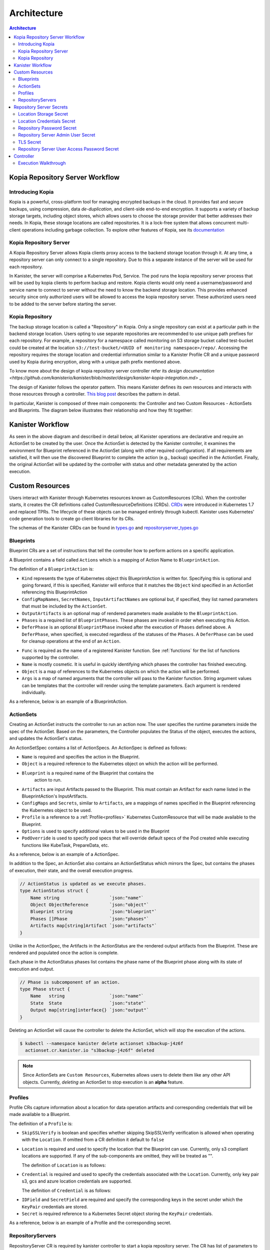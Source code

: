 .. _architecture:

Architecture
************

.. contents:: Architecture
  :local:


Kopia Repository Server Workflow
================================

Introducing Kopia
------------------

Kopia is a powerful, cross-platform tool for managing encrypted backups
in the cloud. It provides fast and secure backups, using compression,
data `de-duplication`, and client-side end-to-end encryption. It supports
a variety of backup storage targets, including object stores, which allows
users to choose the storage provider that better addresses their needs.
In Kopia, these storage locations are called repositories. It is a
lock-free system that allows concurrent multi-client operations
including garbage collection. To explore other features of Kopia,
see its `documentation <https://kopia.io/docs/features/>`_

Kopia Repository Server
-----------------------

A Kopia Repository Server allows Kopia clients proxy access to the backend storage
location through it. At any time, a repository server can only connect to a single
repository. Due to this a separate instance of the server will be used for each
repository.

In Kanister, the server will comprise a Kubernetes Pod, Service. The pod runs the
kopia repository server process that will be used by kopia clients to perform
backup and restore. Kopia clients would only need a username/password and
service name to connect to server without the need to know the backend storage
location. This provides enhanced security since only authorized users will be
allowed to access the kopia repository server. These authorized users need to be
added to the server before starting the server.

Kopia Repository
----------------

The backup storage location is called a "Repository" in Kopia. Only a single
repository can exist at a particular path in the backend storage location.
Users opting to use separate repositories are recommended to use unique path
prefixes for each repository. For example, a repository for a namespace called
monitoring on S3 storage bucket called test-bucket could be created at the
location ``s3://test-bucket/<UUID of monitoring namespace>/repo/``. Accessing
the repository requires the storage location and credential information similar
to a Kanister Profile CR and a unique password used by Kopia during encryption,
along with a unique path prefix mentioned above.

To know more about the design of kopia repository server controller refer
its `design documentation <https://github.com/kanisterio/kanister/blob/master/design/kanister-kopia-integration.md>` _

The design of Kanister follows the operator pattern. This means
Kanister defines its own resources and interacts with those resources
through a controller. `This blog post
<https://www.redhat.com/en/blog/operators-over-easy-introduction-kubernetes-operators>`_ describes the
pattern in detail.

In particular, Kanister is composed of three main components: the
Controller and two Custom Resources - ActionSets and Blueprints.  The
diagram below illustrates their relationship and how they fit
together:

   .. image:: ./_static/kanister_workflow.png


Kanister Workflow
=================

As seen in the above diagram and described in detail below, all
Kanister operations are declarative and require an ActionSet to be
created by the user. Once the ActionSet is detected by the Kanister
controller, it examines the environment for Blueprint referenced in
the ActionSet (along with other required configuration). If all
requirements are satisfied, it will then use the discovered Blueprint
to complete the action (e.g., backup) specified in the
ActionSet. Finally, the original ActionSet will be updated by the
controller with status and other metadata generated by the action
execution.


Custom Resources
================

Users interact with Kanister through Kubernetes resources known as
CustomResources (CRs). When the controller starts, it creates the CR
definitions called CustomResourceDefinitions (CRDs).  `CRDs
<https://kubernetes.io/docs/tasks/access-kubernetes-api/extend-api-custom-resource-definitions/>`_
were introduced in Kubernetes 1.7 and replaced TPRs. The lifecycle of these
objects can be managed entirely through kubectl. Kanister uses Kubernetes' code
generation tools to create go client libraries for its CRs.

The schemas of the Kanister CRDs can be found in `types.go
<https://github.com/kanisterio/kanister/tree/master/pkg/apis/cr/v1alpha1/types.go>`_ and
`repositoryserver_types.go <https://github.com/kanisterio/kanister/tree/master/pkg/apis/cr/v1alpha1/repositoryserver_types.go>`_

Blueprints
----------

Blueprint CRs are a set of instructions that tell the controller how to perform
actions on a specific application.

A Blueprint contains a field called ``Actions`` which is a mapping of Action Name
to ``BlueprintAction``.

The definition of a ``BlueprintAction`` is:

.. code-block:: go
  :linenos:

  // BlueprintAction describes the set of phases that constitute an action.
  type BlueprintAction struct {
      Name               string              `json:"name"`
      Kind               string              `json:"kind"`
      ConfigMapNames     []string            `json:"configMapNames"`
      SecretNames        []string            `json:"secretNames"`
      InputArtifactNames []string            `json:"inputArtifactNames"`
      OutputArtifacts    map[string]Artifact `json:"outputArtifacts"`
      Phases             []BlueprintPhase    `json:"phases"`
      DeferPhase         *BlueprintPhase     `json:"deferPhase,omitempty"`
  }

- ``Kind`` represents the type of Kubernetes object this BlueprintAction is written for.
  Specifying this is optional and going forward, if this is specified, Kanister will
  enforce that it matches the ``Object`` kind specified in an ActionSet referencing this
  BlueprintAction
- ``ConfigMapNames``, ``SecretNames``, ``InputArtifactNames`` are optional
  but, if specified, they list named parameters that must be included by
  the ``ActionSet``.
- ``OutputArtifacts`` is an optional map of rendered parameters made available
  to the ``BlueprintAction``.
- ``Phases`` is a required list of ``BlueprintPhases``. These phases are invoked
  in order when executing this Action.
- ``DeferPhase`` is an optional ``BlueprintPhase`` invoked after the
  execution of ``Phases`` defined above. A ``DeferPhase``, when specified,
  is executed regardless of the statuses of the ``Phases``.
  A ``DeferPhase`` can be used for cleanup operations at the end of an ``Action``.

.. code-block:: go
  :linenos:

  // BlueprintPhase is a an individual unit of execution.
  type BlueprintPhase struct {
      Func       string                     `json:"func"`
      Name       string                     `json:"name"`
      ObjectRefs map[string]ObjectReference `json:"objects"`
      Args       map[string]interface{}     `json:"args"`
  }

- ``Func`` is required as the name of a registered Kanister function.
  See :ref:`functions` for the list of  functions supported by the controller.
- ``Name`` is mostly cosmetic. It is useful in quickly identifying which
  phases the controller has finished executing.
- ``Object`` is a map of references to the Kubernetes objects on which
  the action will be performed.
- ``Args`` is a map of named arguments that the controller will pass to
  the Kanister function.
  String argument values can be templates that the controller will
  render using the template parameters. Each argument is rendered
  individually.

As a reference, below is an example of a BlueprintAction.

.. code-block:: yaml
  :linenos:

  actions:
    example-action:
      phases:
      - func: KubeExec
        name: examplePhase
        args:
          namespace: "{{ .Deployment.Namespace }}"
          pod: "{{ index .Deployment.Pods 0 }}"
          container: kanister-sidecar
          command:
            - bash
            - -c
            - |
              echo "Example Action"

.. _actionsets:

ActionSets
----------

Creating an ActionSet instructs the controller to run an action now.
The user specifies the runtime parameters inside the spec of the ActionSet.
Based on the parameters, the Controller populates the Status of the object,
executes the actions, and updates the ActionSet's status.

An ActionSetSpec contains a list of ActionSpecs. An ActionSpec is defined
as follows:

.. code-block:: go
 :linenos:

  // ActionSpec is the specification for a single Action.
  type ActionSpec struct {
      Name string                           `json:"name"`
      Object ObjectReference                `json:"object"`
      Blueprint string                      `json:"blueprint,omitempty"`
      Artifacts map[string]Artifact         `json:"artifacts,omitempty"`
      ConfigMaps map[string]ObjectReference `json:"configMaps"`
      Secrets map[string]ObjectReference    `json:"secrets"`
      Options map[string]string             `json:"options"`
      Profile *ObjectReference              `json:"profile"`
      PodOverride map[string]interface{}    `json:"podOverride,omitempty"`
  }

- ``Name`` is required and specifies the action in the Blueprint.
- ``Object`` is a required reference to the Kubernetes object on which
  the action will be performed.
- ``Blueprint`` is a required name of the Blueprint that contains the
   action to run.
- ``Artifacts`` are input Artifacts passed to the Blueprint. This must
  contain an Artifact for each name listed in the BlueprintAction's
  InputArtifacts.
- ``ConfigMaps`` and ``Secrets``, similar to ``Artifacts``, are a mappings of names
  specified in the Blueprint referencing the Kubernetes object to be used.
- ``Profile`` is a reference to a :ref:`Profile<profiles>` Kubernetes
  CustomResource that will be made available to the Blueprint.
- ``Options`` is used to specify additional values to be used in the Blueprint
- ``PodOverride`` is used to specify pod specs that will override default specs
  of the Pod created while executing functions like KubeTask, PrepareData, etc.

As a reference, below is an example of a ActionSpec.

.. code-block:: yaml
  :linenos:

  spec:
    actions:
    - name: example-action
      blueprint: example-blueprint
      object:
        kind: Deployment
        name: example-deployment
        namespace: example-namespace
      profile:
        apiVersion: v1alpha1
        kind: profile
        name: example-profile
        namespace: example-namespace

In addition to the Spec, an ActionSet also contains an ActionSetStatus
which mirrors the Spec, but contains the phases of execution, their
state, and the overall execution progress.

.. code-block:: go

  // ActionStatus is updated as we execute phases.
  type ActionStatus struct {
      Name string                   `json:"name"`
      Object ObjectReference        `json:"object"`
      Blueprint string              `json:"blueprint"`
      Phases []Phase                `json:"phases"`
      Artifacts map[string]Artifact `json:"artifacts"`
  }

Unlike in the ActionSpec, the Artifacts in the ActionStatus are the rendered
output artifacts from the Blueprint. These are rendered and populated once the action is complete.


Each phase in the ActionStatus phases list contains the phase name of the
Blueprint phase along with its state of execution and output.

.. code-block:: go

  // Phase is subcomponent of an action.
  type Phase struct {
      Name   string                 `json:"name"`
      State  State                  `json:"state"`
      Output map[string]interface{} `json:"output"`
  }


Deleting an ActionSet will cause the controller to delete the ActionSet,
which will stop the execution of the actions.

.. code-block:: bash

  $ kubectl --namespace kanister delete actionset s3backup-j4z6f
    actionset.cr.kanister.io "s3backup-j4z6f" deleted

.. note::
    Since ActionSets are ``Custom Resources``, Kubernetes allows users to delete them like any other API objects.
    Currently, *deleting* an ActionSet to stop execution is an **alpha** feature.

.. _profiles:

Profiles
--------

Profile CRs capture information about a location for data operation artifacts
and corresponding credentials that will be made available to a Blueprint.

The definition of a ``Profile`` is:

.. code-block:: go
  :linenos:

  // Profile
  type Profile struct {
    Location          Location   `json:"location"`
    Credential        Credential `json:"credential"`
    SkipSSLVerify     bool       `json:"skipSSLVerify"`
  }

- ``SkipSSLVerify`` is boolean and specifies whether skipping SkipSSLVerify
  verification is allowed when operating with the ``Location``. If omitted from
  a CR definition it default to ``false``
- ``Location`` is required and used to specify the location that the Blueprint
  can use. Currently, only s3 compliant locations are supported. If any of
  the sub-components are omitted, they will be treated as "".

  The definition of ``Location`` is as follows:

.. code-block:: go
  :linenos:

  // LocationType
  type LocationType string

  const (
    LocationTypeGCS         LocationType = "gcs"
    LocationTypeS3Compliant LocationType = "s3Compliant"
    LocationTypeAzure       LocationType = "azure"
  )

  // Location
  type Location struct {
    Type     LocationType `json:"type"`
    Bucket   string       `json:"bucket"`
    Endpoint string       `json:"endpoint"`
    Prefix   string       `json:"prefix"`
    Region   string       `json:"region"`
  }

- ``Credential`` is required and used to specify the credentials associated with
  the ``Location``. Currently, only key pair s3, gcs and azure location credentials are
  supported.

  The definition of ``Credential`` is as follows:

.. code-block:: go
  :linenos:

  // CredentialType
  type CredentialType string

  const (
    CredentialTypeKeyPair CredentialType = "keyPair"
  )

  // Credential
  type Credential struct {
    Type    CredentialType `json:"type"`
    KeyPair *KeyPair       `json:"keyPair"`
  }

  // KeyPair
  type KeyPair struct {
    IDField     string          `json:"idField"`
    SecretField string          `json:"secretField"`
    Secret      ObjectReference `json:"secret"`
  }

- ``IDField`` and ``SecretField`` are required and specify the corresponding
  keys in the secret under which the ``KeyPair`` credentials are stored.
- ``Secret`` is required reference to a Kubernetes Secret object storing the
  ``KeyPair`` credentials.

As a reference, below is an example of a Profile and the corresponding secret.

.. code-block:: yaml
  :linenos:

  apiVersion: cr.kanister.io/v1alpha1
  kind: Profile
  metadata:
    name: example-profile
    namespace: example-namespace
  location:
    type: s3Compliant
    bucket: example-bucket
    endpoint: <endpoint URL>:<port>
    prefix: ""
    region: ""
  credential:
    type: keyPair
    keyPair:
      idField: example_key_id
      secretField: example_secret_access_key
      secret:
        apiVersion: v1
        kind: Secret
        name: example-secret
        namespace: example-namespace
  skipSSLVerify: true
  ---
  apiVersion: v1
  kind: Secret
  type: Opaque
  metadata:
    name: example-secret
    namespace: example-namespace
  data:
    example_key_id: <access key>
    example_secret_access_key: <access secret>

.. _repository_servers:

RepositoryServers
-----------------

RepositoryServer CR is required by kanister controller to start
a kopia repository server. The CR has list of parameters to configure
kopia repository server.

.. note::
    Secrets referenced in the CR should be created in the format referenced
    in the :ref:`Repository Server Secrets<repository_server_secrets>` section


The definition of ``Repository Server`` is:

.. code-block:: go
  :linenos:

  // RepositoryServer manages the lifecycle of Kopia Repository Server within a Pod
  type RepositoryServer struct {
    metav1.TypeMeta   `json:",inline"`
    metav1.ObjectMeta `json:"metadata,omitempty"`
    Spec RepositoryServerSpec `json:"spec"`
    Status RepositoryServerStatus `json:"status"`
  }

  Repository Server ``Spec`` field is defined as follows:

.. code-block:: go
  :linenos:

  type RepositoryServerSpec struct {
    Storage Storage `json:"storage"`
    Repository Repository `json:"repository"`
    Server Server `json:"server"`
  }

- ``Storage`` field in the ``RepositoryServerSpec`` contains the location
  details where the kopia repository is created

.. code-block:: go
  :linenos:

  type Storage struct {
    SecretRef corev1.SecretReference `json:"secretRef"`
    CredentialSecretRef corev1.SecretReference `json:"credentialSecretRef"`
  }

^ ``SecretRef`` and ``CredentialSecretRef`` are the references to location
  secrets

- ``Repository`` field in CR ``spec`` has details to connect to kopia repository created
  in the above location storage

.. code-block:: go
  :linenos:

  type Repository struct {
    RootPath string `json:"rootPath"`
    Username string `json:"username"`
    Hostname string `json:"hostname"`
    PasswordSecretRef corev1.SecretReference `json:"passwordSecretRef"`
    CacheSizeSettings CacheSizeSettings      `json:"cacheSizeSettings,omitempty"`
  }


^ ``RootPath`` is the path for the kopia repository. It is the sub-path within
the path prefix specified in storage location
^ ``Username`` is an optional field used to override the default username while
connecting to kopia repository
^ ``Hostname`` is an optional field used to override the default host name while
connecting to kopia repository

Kopia identifies users by ``username@hostname`` and uses the values
specified when establishing connection to the repository to identify
backups created in the session.


^ ``PasswordSecretRef`` is the reference to the secret containing password to
connect to kopia repository
^ ``CacheSizeSettings`` is an optional field used to specify size of the different
caches for the kopia repository. If not specified, default cache settings are used
by repository server controller

To know more about the kopia caches, refer to the `kopia caching documentation <https://kubernetes.io/docs/tasks/access-kubernetes-api/extend-api-custom-resource-definitions/>`_`

.. code-block:: go
  :linenos:

  type CacheSizeSettings struct {
    Metadata string `json:"metadata"`
    Content  string `json:"content"`
  }

- ``Server`` field in the CR spec has references to all the secrets
  required to start the kopia repository server

.. code-block:: go
  :linenos:

  type Server struct {
    UserAccess UserAccess `json:"userAccess"`
    AdminSecretRef corev1.SecretReference `json:"adminSecretRef"`
    TLSSecretRef corev1.SecretReference `json:"tlsSecretRef"`
  }

^ ``AdminSecretRef`` is a secret reference containing admin credentials
  required to start the kopia repository server

^ ``TLSSecretRef`` is a TLS secret reference for kopia client and server communication

^ ``UserAccess`` contains username and password secret reference required
  for creating kopia repository server users.

.. code-block:: go
  :linenos:

  type UserAccess struct {
    UserAccessSecretRef corev1.SecretReference `json:"userAccessSecretRef"`
    Username string `json:"username"`
  }


- ``Status`` field in ``RepositoryServer`` CR is used by kanister controller
  to propagate server's status to the client. It is defined as:

.. code-block:: go
  :linenos:

  type RepositoryServerStatus struct {
    Conditions []Condition              `json:"conditions,omitempty" patchStrategy:"merge" patchMergeKey:"type"`
    ServerInfo ServerInfo               `json:"serverInfo,omitempty"`
    Progress   RepositoryServerProgress `json:"progress"`
  }

- ``Progress`` is populated by controller with 3 values

  ^ ``ServerReady`` represents the ready state of the repository server and
  the pod which runs the proxy server

  ^ ``ServerStopped`` represents that the controller got an error while
  starting the repository server

  ^ ``ServerPending`` represents that repository server is yet to be started completely

- ``ServerInfo`` is populated by the kanister controller with
  the server details that client requires to connect to the server

.. code-block:: go
  :linenos:

  type ServerInfo struct {
    PodName     string `json:"podName,omitempty"`
    ServiceName string `json:"serviceName,omitempty"`
  }

^ ``PodName`` is the name of pod created by controller for kopia repository server

^ ``ServiceName`` is the name of the Kubernetes service created by the controller
which contains the connection details for repository server


As a reference, below is an example of a Repository Server

.. code-block:: yaml
  :linenos:

  apiVersion: cr.kanister.io/v1alpha1
  kind: RepositoryServer
  metadata:
    name: kopia-repo-server
    namespace: <controller-namespace>
  spec:
    storage:
      secretRef:
        name: <location-secret>
        namespace: <controller-namespace>
      credentialSecretRef:
        name: <credentials-secret>
        namespace: <controller-namespace>
    repository:
      rootPath: <repo-path>
      passwordSecretRef:
        name: <repo-pass-secret>
        namespace: <controller-namespace>
      username: <username-to-connect-repository>
      hostname: <hostname-to-connect-repository>
    server:
      adminSecretRef:
        name: <server-admin-username-secret>
        namespace: <controller-namespace>
      tlsSecretRef:
        name: <server-tls-cert-secret>
        namespace: <controller-namespace>
      userAccess:
        userAccessSecretRef:
          name: <server-user-password-secret>
          namespace: <controller-namespace>
        username: <server-user>

.. _repository_Server_secrets:

Repository Server Secrets
=========================

Kanister controller needs the following secrets to be created for starting the kopia
repository server successfully. The secrets are referenced in the ``RepositoryServer``
CR as described in  :ref:`RepositoryServer<repository_servers>`

Location Storage Secret
-----------------------

This secret stores the sensitive details of the location where the kopia
repository is created. This secret is referenced by ``spec.storage.secretRef``
field in repository server CR

The ``data.type`` field can have following values ``s3``, ``gcs``,
``azure``, ``file-store``

.. code-block:: yaml
  :linenos:

  apiVersion: v1
  kind: Secret
  metadata:
     name: location
     namespace: <controller-namespace>
  type: secrets.kanister.io/storage-location
  data:
     # required: specify the type of the store
     # supported values are s3, gcs, azure, and file-store
     type: <base-64-encoded-value>
     # required
     bucket: <base-64-encoded-value>
     # optional: specified in case of S3-compatible stores
     endpoint: <base-64-encoded-value>
     # optional: used as a sub path in the bucket for all backups
     path: <base-64-encoded-value>
     # required, if supported by the provider
     region: <base-64-encoded-value>
     # required: if type is `file-store`
     # optional, otherwise
     claimName: <base-64-encoded-value>

Location Credentials Secret
---------------------------

Following is the secret to be used for Azure, AWS and GCS storage credentials.
This secret is referenced by ``spec.storage.credentialSecretRef`` in repository server
CR

- ``AWS S3``

.. code-block:: yaml
  :linenos:

  apiVersion: v1
  kind: Secret
  metadata:
     name: s3-loc-creds
     namespace: <controller-namespace>
  type: secrets.kanister.io/aws
  data:
     # required: base64 encoded value for key with proper permissions for the bucket
     access-key: <redacted>
     # required: base64 encoded value for the secret corresponding to the key above
     secret-acccess-key: <redacted>
     # optional: base64 encoded value for AWS IAM role
     role: <redacted>

- ``Azure``

.. code-block:: yaml
  :linenos:

  apiVersion: v1
  kind: Secret
  metadata:
     name: s3-loc-creds
     namespace: <controller-namespace>
  type: secrets.kanister.io/aws
  data:
    # required: base64 encoded value for account with proper permissions for the bucket
     azure_storage_account_id: <redacted>
     # required: base64 encoded value for the key corresponding to the account above
     azure_storage_key: <redacted>
     # optional: base64 encoded value for the storage enevironment.
     # Acceptable values are AzureCloud, AzureChinaCloud, AzureUSGovernment, AzureGermanCloud
     azure_storage_environment: <redacted>

- ``GCS``

  .. code-block:: yaml
    :linenos:

    apiVersion: v1
    kind: Secret
    metadata:
       name: gcs-loc-creds
       namespace: <controller-namespace>
    type: secrets.kanister.io/gcp
    data:
       # required: base64 encoded value for project with proper permissions for the bucket
       project-id: <redacted>
       # required: base64 encoded value for the SA with proper permissions for the bucket.
       # This value is base64 encoding of the service account json file when
       # creating a new service account
       service-account.json: <base64 encoded SA json file>


Repository Password Secret
--------------------------
This is the password secret used by controller to connect to kopia repository. It
is referenced by ``spec.repository.passwordSecretRef`` in repository server CR

.. code-block:: yaml
  :linenos:

  apiVersion: v1
  kind: Secret
  metadata:
     name: repository-password
     namespace: <controller-namespace>
  type: secrets.kanister.io/kopia-repository/password
  data:
     repo-password: <redacted>

Repository Server Admin User Secret
-----------------------------------
This secret is used for storing admin credentials used by the controller
to start the kopia repository server. It is referenced by ``spec.server.accessSecretRef``
in repository server CR

.. code-block:: yaml
  :linenos:

  apiVersion: v1
  kind: Secret
  metadata:
     name: repository-server-admin
     namespace: <controller-namespace>
  type: secrets.kanister.io/kopia-repository/serveradmin
  data:
     username: <redacted>
     password: <redacted>


TLS Secret
----------

This secret store TLS sensitive data used for kopia client server communication.
It is in standard ``kubernetes.io/tls`` format. It is referenced by
``spec.server.tlsSecretRef`` in repository server CR

.. code-block:: yaml
  :linenos:

  apiVersion: v1
  kind: Secret
  metadata:
   name: repository-server-tls
   namespace: <controller-namespace>
  type: kubernetes.io/tls
  data:
   tls.crt: |
      <redacted>
   tls.key: |
      <redacted>


Repository Server User Access Password Secret
---------------------------------------------
The Kopia repository client needs an access username and password for authentication to
connect to kopia repository server

Kopia client needs user in the format ``<username>@<hostname>`` . The username is same
for all the clients which is specified in ``spec.server.UserAccess.username`` of
the ``RepositoryServer`` CR. The password and host name is provided in the form of
a secret as shown below

.. code-block:: yaml
  :linenos:

   apiVersion: v1
   kind: Secret
   metadata:
     name: repository-server-user-access
     namespace: kanister
   type: secrets.kanister.io/kopia-repository/serveruser
   data:
     <hostname1>: <redacted-password>
     <hostname2>: <redacted-password>


Controller
==========

The Kanister controller is a Kubernetes Deployment and is installed easily using
``kubectl``. See :ref:`install` for more information on deploying the controller.

Execution Walkthrough
---------------------

The controller watches for new/updated ActionSets in the same namespace in which
it is deployed. When it sees an ActionSet with a nil status field, it
immediately initializes the ActionSet's status to the Pending State. The status is
also prepopulated with the pending phases.

Execution begins by resolving all the :ref:`templates`. If any required
object references or artifacts are missing from the ActionSet, the ActionSet
status is marked as failed. Otherwise, the template params are used to render the
output Artifacts, and then the args in the Blueprint.

For each action, all phases are executed in-order. The rendered args are
passed to :ref:`templates` which correspond to a single phase. When a phase
completes, the status of the phase is updated. If any single phase fails, the
entire ActionSet is marked as failed.  Upon failure, the controller ceases
execution of the ActionSet.

Within an ActionSet, individual Actions are run in parallel.

Currently the user is responsible for cleaning up ActionSets once they complete.

During execution, Kanister controller emits events to the respective ActionSets.
In above example, the execution transitions of ActionSet ``s3backup-j4z6f`` can be
seen by using the following command:

.. code-block:: bash

  $ kubectl --namespace kanister describe actionset s3backup-j4z6f
  Events:
    Type    Reason           Age   From                 Message
    ----    ------           ----  ----                 -------
    Normal  Started Action   23s   Kanister Controller  Executing action backup
    Normal  Started Phase    23s   Kanister Controller  Executing phase backupToS3
    Normal  Update Complete  19s   Kanister Controller  Updated ActionSet 's3backup-j4z6f' Status->complete
    Normal  Ended Phase      19s   Kanister Controller  Completed phase backupToS3
